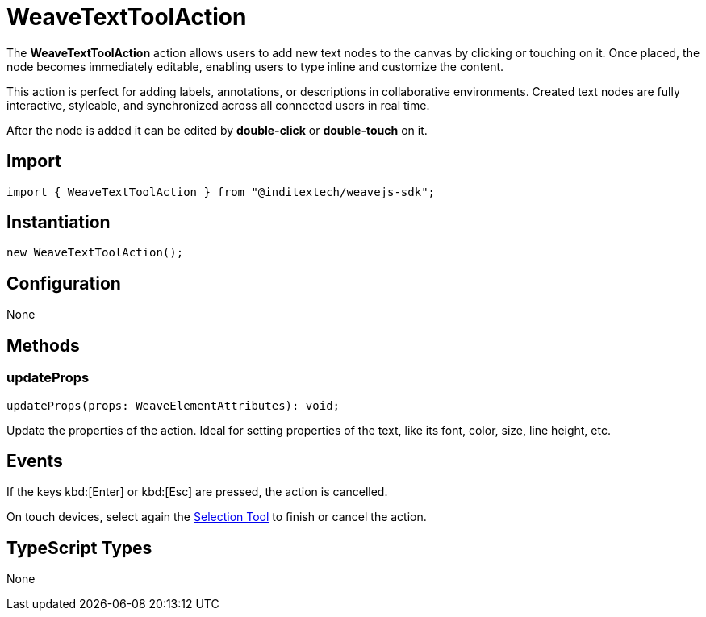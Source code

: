 = WeaveTextToolAction

The **WeaveTextToolAction** action allows users to add new text nodes to the canvas
by clicking or touching on it. Once placed, the node becomes immediately editable,
enabling users to type inline and customize the content.

This action is perfect for adding labels, annotations, or descriptions in collaborative
environments. Created text nodes are fully interactive, styleable, and synchronized
across all connected users in real time.

After the node is added it can be edited by **double-click** or **double-touch** on it.

== Import

[source,typescript]
----
import { WeaveTextToolAction } from "@inditextech/weavejs-sdk";
----

== Instantiation

[source,typescript]
----
new WeaveTextToolAction();
----

== Configuration

None

== Methods

=== updateProps

[source,typescript]
----
updateProps(props: WeaveElementAttributes): void;
----

Update the properties of the action. Ideal for setting properties of the text,
like its font, color, size, line height, etc.

== Events

If the keys kbd:[Enter] or kbd:[Esc] are pressed, the action is cancelled.

On touch devices, select again the xref:api-reference:sdk/actions/selection-tool.adoc[Selection Tool]
to finish or cancel the action.

== TypeScript Types

None
